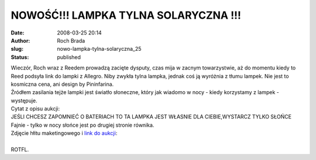 NOWOŚĆ!!! LAMPKA TYLNA SOLARYCZNA !!!
#####################################
:date: 2008-03-25 20:14
:author: Roch Brada
:slug: nowo-lampka-tylna-solaryczna_25
:status: published

| Wieczór, Roch wraz z Reedem prowadzą zacięte dysputy, czas mija w zacnym towarzystwie, aż do momentu kiedy to Reed podsyła link do lampki z Allegro. Niby zwykła tylna lampka, jednak coś ją wyróżnia z tłumu lampek. Nie jest to kosmiczna cena, ani design by Pininfarina.
| Źródłem zasilania tejże lampki jest światło słoneczne, który jak wiadomo w nocy - kiedy korzystamy z lampek - występuje.
| Cytat z opisu aukcji:
| JEŚLI CHCESZ ZAPOMNIEĆ O BATERIACH TO TA LAMPKA JEST WŁASNIE DLA CIEBIE,WYSTARCZ TYLKO SŁOŃCE
| Fajnie - tylko w nocy słońce jest po drugiej stronie równika.
| Zdjęcie hłitu maketingowego i `link do aukcji <http://www.allegro.pl/item333821429_nowosc_lampka_tylna_solaryczna_.html>`__:
| 
| ROTFL.
